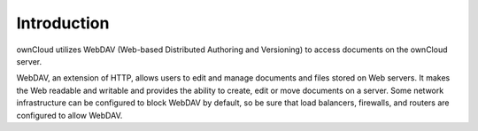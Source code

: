 Introduction
============

ownCloud utilizes WebDAV (Web-based Distributed Authoring and Versioning) to access documents on the ownCloud server.

WebDAV, an extension of HTTP, allows users to edit and manage documents and files stored on Web servers. It makes the Web readable and writable and provides the ability to create, edit or move documents on a server. Some network infrastructure can be configured to block WebDAV by default, so be sure that load balancers, firewalls, and routers are configured to allow WebDAV.
